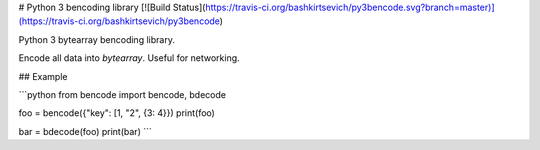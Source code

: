 # Python 3 bencoding library
[![Build Status](https://travis-ci.org/bashkirtsevich/py3bencode.svg?branch=master)](https://travis-ci.org/bashkirtsevich/py3bencode)

Python 3 bytearray bencoding library.

Encode all data into `bytearray`. Useful for networking.

## Example

```python
from bencode import bencode, bdecode


foo = bencode({"key": [1, "2", {3: 4}})
print(foo)

bar = bdecode(foo)
print(bar)
```

